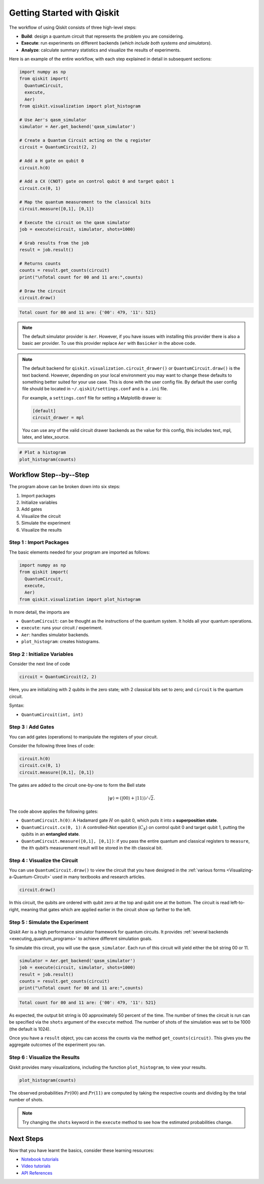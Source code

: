 ===========================
Getting Started with Qiskit
===========================

The workflow of using Qiskit consists of three high-level steps:

- **Build**: design a quantum circuit that represents the problem you are
  considering.
- **Execute**: run experiments on different backends (*which include both
  systems and simulators*).
- **Analyze**: calculate summary statistics and visualize the results of
  experiments.

Here is an example of the entire workflow, with each step explained in detail in
subsequent sections:

.. code-block:: python

    import numpy as np
    from qiskit import(
      QuantumCircuit,
      execute,
      Aer)
    from qiskit.visualization import plot_histogram

    # Use Aer's qasm_simulator
    simulator = Aer.get_backend('qasm_simulator')

    # Create a Quantum Circuit acting on the q register
    circuit = QuantumCircuit(2, 2)

    # Add a H gate on qubit 0
    circuit.h(0)

    # Add a CX (CNOT) gate on control qubit 0 and target qubit 1
    circuit.cx(0, 1)

    # Map the quantum measurement to the classical bits
    circuit.measure([0,1], [0,1])

    # Execute the circuit on the qasm simulator
    job = execute(circuit, simulator, shots=1000)

    # Grab results from the job
    result = job.result()

    # Returns counts
    counts = result.get_counts(circuit)
    print("\nTotal count for 00 and 11 are:",counts)

    # Draw the circuit
    circuit.draw()

.. code-block:: text

    Total count for 00 and 11 are: {'00': 479, '11': 521}

.. image:: /images/figures/getting_started_1_1.png
   :alt: Quantum Circuit with an H gate and controlled nots.

.. note::

  The default simulator provider is ``Aer``. However, if you have issues with installing this
  provider there is also
  a basic aer provider. To use this provider replace ``Aer`` with ``BasicAer`` in the above code.

.. note::

  The default backend for ``qiskit.visualization.circuit_drawer()`` or ``QuantumCircuit.draw()`` is
  the text backend.
  However, depending on your local environment you may want to change these defaults to something better
  suited for your use case. This is done with the user config file.  By default the user config file
  should be located in ``~/.qiskit/settings.conf`` and is a ``.ini`` file.

  For example, a ``settings.conf`` file for setting a Matplotlib drawer is:

  .. code-block:: text

    [default]
    circuit_drawer = mpl

  You can use any of the valid circuit drawer backends as the value for this config, this includes
  text, mpl, latex, and latex_source.

.. code-block:: python

    # Plot a histogram
    plot_histogram(counts)

.. image:: /images/figures/getting_started_2_0.png
   :alt: Probabilities of each state.



-----------------------
Workflow Step--by--Step
-----------------------

The program above can be broken down into six steps:

1. Import packages
2. Initialize variables
3. Add gates
4. Visualize the circuit
5. Simulate the experiment
6. Visualize the results


~~~~~~~~~~~~~~~~~~~~~~~~
Step 1 : Import Packages
~~~~~~~~~~~~~~~~~~~~~~~~

The basic elements needed for your program are imported as follows:

.. code-block:: python

  import numpy as np
  from qiskit import(
    QuantumCircuit,
    execute,
    Aer)
  from qiskit.visualization import plot_histogram

In more detail, the imports are

- ``QuantumCircuit``: can be thought as the instructions of the quantum system.
  It holds all your quantum operations.
- ``execute``: runs your circuit / experiment.
- ``Aer``: handles simulator backends.
- ``plot_histogram``: creates histograms.



~~~~~~~~~~~~~~~~~~~~~~~~~~~~~
Step 2 : Initialize Variables
~~~~~~~~~~~~~~~~~~~~~~~~~~~~~

Consider the next line of code

.. code-block:: python

    circuit = QuantumCircuit(2, 2)

Here, you are initializing with 2 qubits in the zero state; with 2
classical bits set to zero; and ``circuit`` is the quantum circuit.

Syntax:

- ``QuantumCircuit(int, int)``



~~~~~~~~~~~~~~~~~~
Step 3 : Add Gates
~~~~~~~~~~~~~~~~~~

You can add gates (operations) to manipulate the registers of your circuit.

Consider the following three lines of code:

.. code-block:: python

    circuit.h(0)
    circuit.cx(0, 1)
    circuit.measure([0,1], [0,1])

The gates are added to the circuit one-by-one to form the Bell state

.. math:: |\psi\rangle = \left(|00\rangle+|11\rangle\right)/\sqrt{2}.

The code above applies the following gates:

- ``QuantumCircuit.h(0)``: A Hadamard gate :math:`H` on qubit 0,
  which puts it into a **superposition state**.
- ``QuantumCircuit.cx(0, 1)``: A controlled-Not operation
  (:math:`C_{X}`) on control qubit 0 and target qubit 1, putting the qubits in
  an **entangled state**.
- ``QuantumCircuit.measure([0,1], [0,1])``: if you pass
  the entire quantum and classical registers to ``measure``, the ith qubit’s
  measurement result will be stored in the ith classical bit.



~~~~~~~~~~~~~~~~~~~~~~~~~~~~~~
Step 4 : Visualize the Circuit
~~~~~~~~~~~~~~~~~~~~~~~~~~~~~~

You can use ``QuantumCircuit.draw()`` to view the circuit that you have designed
in the :ref:`various forms <Visualizing-a-Quantum-Circuit>` used in many
textbooks and research articles.

.. code-block:: python

    circuit.draw()

.. image:: images/figures/getting_started_1_1.png
   :alt: Quantum circuit to make a Bell state.

In this circuit, the qubits are ordered with qubit zero at the top and
qubit one at the bottom. The circuit is read left-to-right, meaning that gates
which are applied earlier in the circuit show up farther to the left.



~~~~~~~~~~~~~~~~~~~~~~~~~~~~~~~~
Step 5 : Simulate the Experiment
~~~~~~~~~~~~~~~~~~~~~~~~~~~~~~~~

Qiskit Aer is a high performance simulator framework for quantum circuits. It
provides :ref:`several backends <executing_quantum_programs>` to achieve
different simulation goals.

To simulate this circuit, you will use the ``qasm_simulator``. Each run of this
circuit will yield either the bit string 00 or 11.

.. code-block:: python

    simulator = Aer.get_backend('qasm_simulator')
    job = execute(circuit, simulator, shots=1000)
    result = job.result()
    counts = result.get_counts(circuit)
    print("\nTotal count for 00 and 11 are:",counts)


.. code-block:: text

    Total count for 00 and 11 are: {'00': 479, '11': 521}

As expected, the output bit string is 00 approximately 50 percent of the time.
The number of times the circuit is run can be specified via the ``shots``
argument of the ``execute`` method. The number of shots of the simulation was
set to be 1000 (the default is 1024).

Once you have a ``result`` object, you can access the counts via the method
``get_counts(circuit)``. This gives you the aggregate outcomes of the
experiment you ran.



~~~~~~~~~~~~~~~~~~~~~~~~~~~~~~
Step 6 : Visualize the Results
~~~~~~~~~~~~~~~~~~~~~~~~~~~~~~

Qiskit provides many visualizations, including
the function ``plot_histogram``, to view your results.

.. code-block:: python

    plot_histogram(counts)

.. image:: images/figures/getting_started_2_0.png
   :alt: Histogram of results.

The observed probabilities :math:`Pr(00)` and :math:`Pr(11)` are computed by
taking the respective counts and dividing by the total number of shots.

.. note::

  Try changing the ``shots`` keyword in the ``execute`` method to see how
  the estimated probabilities change.



----------
Next Steps
----------

Now that you have learnt the basics, consider these learning resources:

- `Notebook tutorials <https://nbviewer.jupyter.org/github/Qiskit/qiskit-tutorials/blob/master/qiskit/1_start_here.ipynb>`__
- `Video tutorials <https://www.youtube.com/playlist?list=PLOFEBzvs-Vvp2xg9-POLJhQwtVktlYGbY>`__
- `API References <autodoc/qiskit.html>`__
